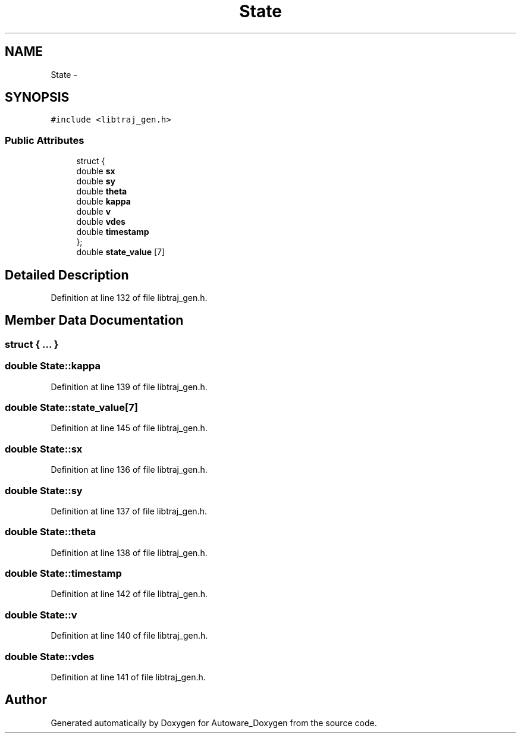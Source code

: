 .TH "State" 3 "Fri May 22 2020" "Autoware_Doxygen" \" -*- nroff -*-
.ad l
.nh
.SH NAME
State \- 
.SH SYNOPSIS
.br
.PP
.PP
\fC#include <libtraj_gen\&.h>\fP
.SS "Public Attributes"

.in +1c
.ti -1c
.RI "struct {"
.br
.ti -1c
.RI "   double \fBsx\fP"
.br
.ti -1c
.RI "   double \fBsy\fP"
.br
.ti -1c
.RI "   double \fBtheta\fP"
.br
.ti -1c
.RI "   double \fBkappa\fP"
.br
.ti -1c
.RI "   double \fBv\fP"
.br
.ti -1c
.RI "   double \fBvdes\fP"
.br
.ti -1c
.RI "   double \fBtimestamp\fP"
.br
.ti -1c
.RI "}; "
.br
.ti -1c
.RI "double \fBstate_value\fP [7]"
.br
.in -1c
.SH "Detailed Description"
.PP 
Definition at line 132 of file libtraj_gen\&.h\&.
.SH "Member Data Documentation"
.PP 
.SS "struct { \&.\&.\&. } "

.SS "double State::kappa"

.PP
Definition at line 139 of file libtraj_gen\&.h\&.
.SS "double State::state_value[7]"

.PP
Definition at line 145 of file libtraj_gen\&.h\&.
.SS "double State::sx"

.PP
Definition at line 136 of file libtraj_gen\&.h\&.
.SS "double State::sy"

.PP
Definition at line 137 of file libtraj_gen\&.h\&.
.SS "double State::theta"

.PP
Definition at line 138 of file libtraj_gen\&.h\&.
.SS "double State::timestamp"

.PP
Definition at line 142 of file libtraj_gen\&.h\&.
.SS "double State::v"

.PP
Definition at line 140 of file libtraj_gen\&.h\&.
.SS "double State::vdes"

.PP
Definition at line 141 of file libtraj_gen\&.h\&.

.SH "Author"
.PP 
Generated automatically by Doxygen for Autoware_Doxygen from the source code\&.
